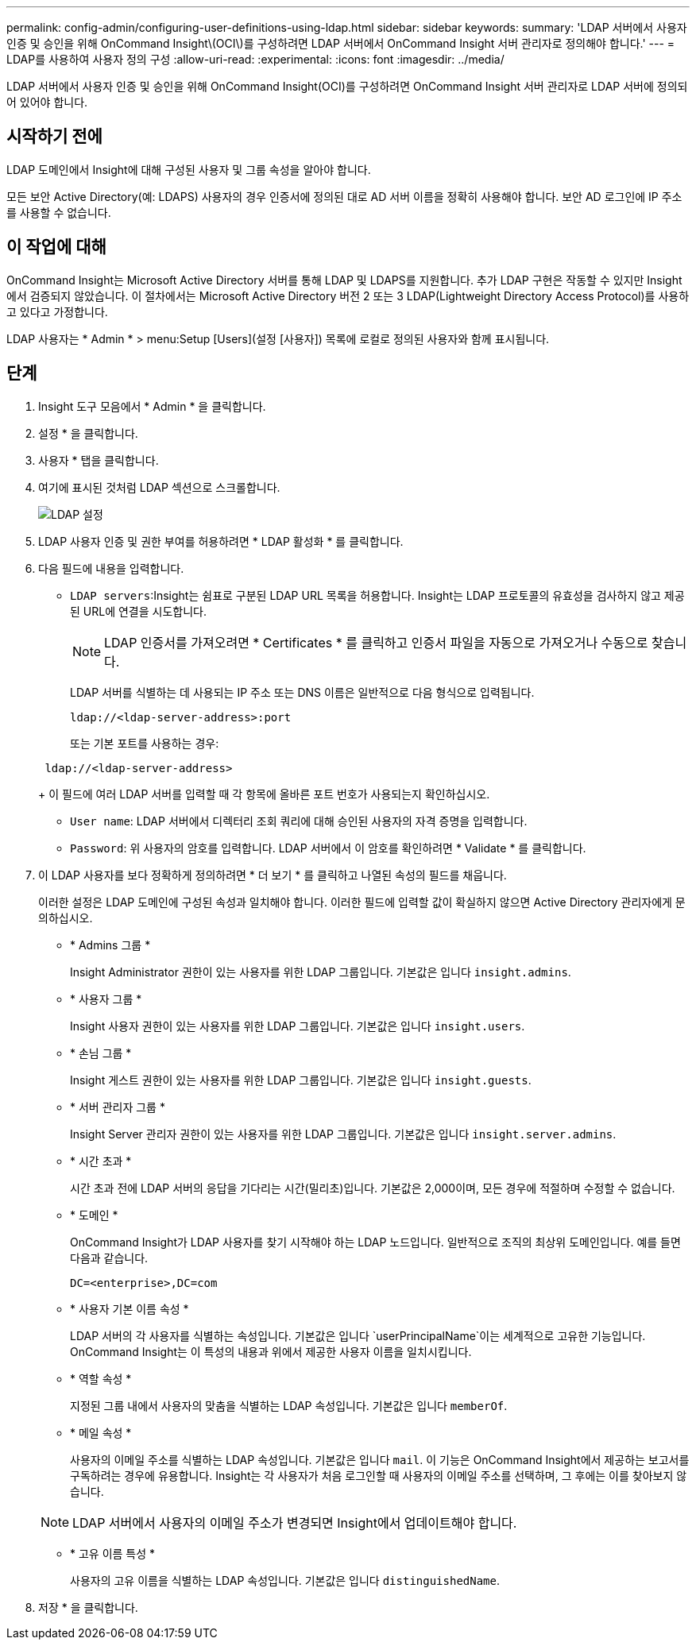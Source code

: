 ---
permalink: config-admin/configuring-user-definitions-using-ldap.html 
sidebar: sidebar 
keywords:  
summary: 'LDAP 서버에서 사용자 인증 및 승인을 위해 OnCommand Insight\(OCI\)를 구성하려면 LDAP 서버에서 OnCommand Insight 서버 관리자로 정의해야 합니다.' 
---
= LDAP를 사용하여 사용자 정의 구성
:allow-uri-read: 
:experimental: 
:icons: font
:imagesdir: ../media/


[role="lead"]
LDAP 서버에서 사용자 인증 및 승인을 위해 OnCommand Insight(OCI)를 구성하려면 OnCommand Insight 서버 관리자로 LDAP 서버에 정의되어 있어야 합니다.



== 시작하기 전에

LDAP 도메인에서 Insight에 대해 구성된 사용자 및 그룹 속성을 알아야 합니다.

모든 보안 Active Directory(예: LDAPS) 사용자의 경우 인증서에 정의된 대로 AD 서버 이름을 정확히 사용해야 합니다. 보안 AD 로그인에 IP 주소를 사용할 수 없습니다.



== 이 작업에 대해

OnCommand Insight는 Microsoft Active Directory 서버를 통해 LDAP 및 LDAPS를 지원합니다. 추가 LDAP 구현은 작동할 수 있지만 Insight에서 검증되지 않았습니다. 이 절차에서는 Microsoft Active Directory 버전 2 또는 3 LDAP(Lightweight Directory Access Protocol)를 사용하고 있다고 가정합니다.

LDAP 사용자는 * Admin * > menu:Setup [Users](설정 [사용자]) 목록에 로컬로 정의된 사용자와 함께 표시됩니다.



== 단계

. Insight 도구 모음에서 * Admin * 을 클릭합니다.
. 설정 * 을 클릭합니다.
. 사용자 * 탭을 클릭합니다.
. 여기에 표시된 것처럼 LDAP 섹션으로 스크롤합니다.
+
image::../media/ldap-setup.gif[LDAP 설정]

. LDAP 사용자 인증 및 권한 부여를 허용하려면 * LDAP 활성화 * 를 클릭합니다.
. 다음 필드에 내용을 입력합니다.
+
** `LDAP servers`:Insight는 쉼표로 구분된 LDAP URL 목록을 허용합니다. Insight는 LDAP 프로토콜의 유효성을 검사하지 않고 제공된 URL에 연결을 시도합니다.
+
[NOTE]
====
LDAP 인증서를 가져오려면 * Certificates * 를 클릭하고 인증서 파일을 자동으로 가져오거나 수동으로 찾습니다.

====
+
LDAP 서버를 식별하는 데 사용되는 IP 주소 또는 DNS 이름은 일반적으로 다음 형식으로 입력됩니다.

+
[listing]
----
ldap://<ldap-server-address>:port
----
+
또는 기본 포트를 사용하는 경우:

+
[listing]
----
 ldap://<ldap-server-address>
----
+
이 필드에 여러 LDAP 서버를 입력할 때 각 항목에 올바른 포트 번호가 사용되는지 확인하십시오.

** `User name`: LDAP 서버에서 디렉터리 조회 쿼리에 대해 승인된 사용자의 자격 증명을 입력합니다.
** `Password`: 위 사용자의 암호를 입력합니다. LDAP 서버에서 이 암호를 확인하려면 * Validate * 를 클릭합니다.


. 이 LDAP 사용자를 보다 정확하게 정의하려면 * 더 보기 * 를 클릭하고 나열된 속성의 필드를 채웁니다.
+
이러한 설정은 LDAP 도메인에 구성된 속성과 일치해야 합니다. 이러한 필드에 입력할 값이 확실하지 않으면 Active Directory 관리자에게 문의하십시오.

+
** * Admins 그룹 *
+
Insight Administrator 권한이 있는 사용자를 위한 LDAP 그룹입니다. 기본값은 입니다 `insight.admins`.

** * 사용자 그룹 *
+
Insight 사용자 권한이 있는 사용자를 위한 LDAP 그룹입니다. 기본값은 입니다 `insight.users`.

** * 손님 그룹 *
+
Insight 게스트 권한이 있는 사용자를 위한 LDAP 그룹입니다. 기본값은 입니다 `insight.guests`.

** * 서버 관리자 그룹 *
+
Insight Server 관리자 권한이 있는 사용자를 위한 LDAP 그룹입니다. 기본값은 입니다 `insight.server.admins`.

** * 시간 초과 *
+
시간 초과 전에 LDAP 서버의 응답을 기다리는 시간(밀리초)입니다. 기본값은 2,000이며, 모든 경우에 적절하며 수정할 수 없습니다.

** * 도메인 *
+
OnCommand Insight가 LDAP 사용자를 찾기 시작해야 하는 LDAP 노드입니다. 일반적으로 조직의 최상위 도메인입니다. 예를 들면 다음과 같습니다.

+
[listing]
----
DC=<enterprise>,DC=com
----
** * 사용자 기본 이름 속성 *
+
LDAP 서버의 각 사용자를 식별하는 속성입니다. 기본값은 입니다 `userPrincipalName`이는 세계적으로 고유한 기능입니다. OnCommand Insight는 이 특성의 내용과 위에서 제공한 사용자 이름을 일치시킵니다.

** * 역할 속성 *
+
지정된 그룹 내에서 사용자의 맞춤을 식별하는 LDAP 속성입니다. 기본값은 입니다 `memberOf`.

** * 메일 속성 *
+
사용자의 이메일 주소를 식별하는 LDAP 속성입니다. 기본값은 입니다 `mail`. 이 기능은 OnCommand Insight에서 제공하는 보고서를 구독하려는 경우에 유용합니다. Insight는 각 사용자가 처음 로그인할 때 사용자의 이메일 주소를 선택하며, 그 후에는 이를 찾아보지 않습니다.

+
[NOTE]
====
LDAP 서버에서 사용자의 이메일 주소가 변경되면 Insight에서 업데이트해야 합니다.

====
** * 고유 이름 특성 *
+
사용자의 고유 이름을 식별하는 LDAP 속성입니다. 기본값은 입니다 `distinguishedName`.



. 저장 * 을 클릭합니다.

